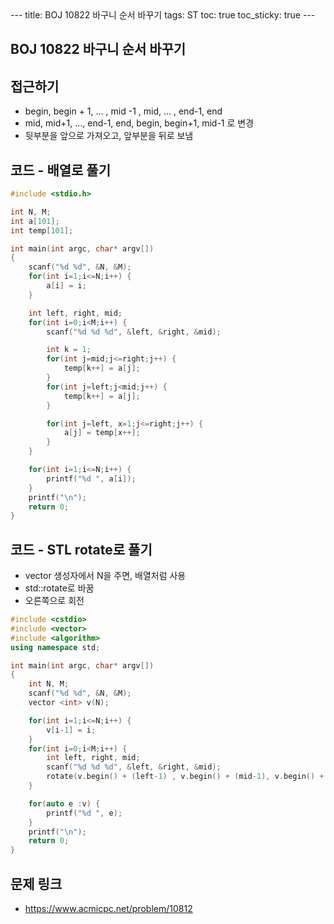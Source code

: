 #+HTML: ---
#+HTML: title: BOJ 10822 바구니 순서 바꾸기
#+HTML: tags: ST
#+HTML: toc: true
#+HTML: toc_sticky: true
#+HTML: ---
#+OPTIONS: ^:nil

** BOJ 10822 바구니 순서 바꾸기

** 접근하기
- begin, begin + 1, ... , mid -1 , mid, ... , end-1, end
- mid, mid+1, ..., end-1, end, begin, begin+1, mid-1 로 변경
- 뒷부분을 앞으로 가져오고, 앞부분을 뒤로 보냄

** 코드 - 배열로 풀기
#+BEGIN_SRC cpp
#include <stdio.h>

int N, M;
int a[101];
int temp[101];

int main(int argc, char* argv[])
{
    scanf("%d %d", &N, &M);
    for(int i=1;i<=N;i++) {
        a[i] = i;
    } 

    int left, right, mid;
    for(int i=0;i<M;i++) {
        scanf("%d %d %d", &left, &right, &mid);
        
        int k = 1;
        for(int j=mid;j<=right;j++) {
            temp[k++] = a[j];
        }
        for(int j=left;j<mid;j++) {
            temp[k++] = a[j];
        }
        
        for(int j=left, x=1;j<=right;j++) {
            a[j] = temp[x++];
        }
    }

    for(int i=1;i<=N;i++) {
        printf("%d ", a[i]);
    }
    printf("\n");
    return 0;
}
#+END_SRC

** 코드 - STL rotate로 풀기
- vector 생성자에서 N을 주면, 배열처럼 사용
- std::rotate로 바꿈
- 오른쪽으로 회전
#+BEGIN_SRC cpp
#include <cstdio>
#include <vector>
#include <algorithm>
using namespace std;

int main(int argc, char* argv[])
{
    int N, M;
    scanf("%d %d", &N, &M);
    vector <int> v(N); 
    
    for(int i=1;i<=N;i++) {
        v[i-1] = i;
    }
    for(int i=0;i<M;i++) {
        int left, right, mid;
        scanf("%d %d %d", &left, &right, &mid);
        rotate(v.begin() + (left-1) , v.begin() + (mid-1), v.begin() + right); 
    }

    for(auto e :v) {
        printf("%d ", e);
    }
    printf("\n");
    return 0;
}
#+END_SRC

** 문제 링크
- https://www.acmicpc.net/problem/10812
